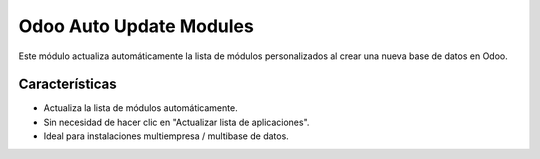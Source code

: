 Odoo Auto Update Modules
========================

Este módulo actualiza automáticamente la lista de módulos personalizados al crear una nueva base de datos en Odoo.

Características
---------------
- Actualiza la lista de módulos automáticamente.
- Sin necesidad de hacer clic en "Actualizar lista de aplicaciones".
- Ideal para instalaciones multiempresa / multibase de datos.
